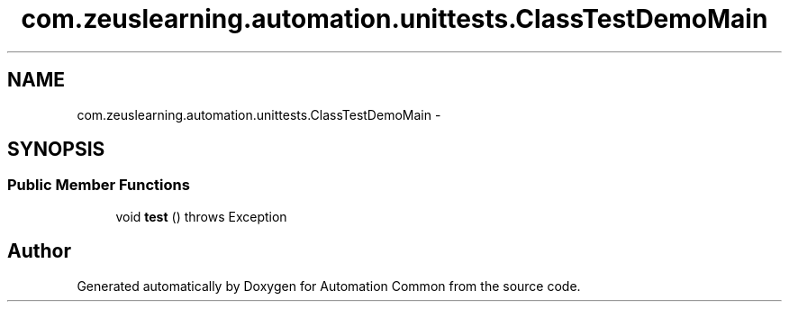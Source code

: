 .TH "com.zeuslearning.automation.unittests.ClassTestDemoMain" 3 "Fri Mar 9 2018" "Automation Common" \" -*- nroff -*-
.ad l
.nh
.SH NAME
com.zeuslearning.automation.unittests.ClassTestDemoMain \- 
.SH SYNOPSIS
.br
.PP
.SS "Public Member Functions"

.in +1c
.ti -1c
.RI "void \fBtest\fP ()  throws Exception "
.br
.in -1c

.SH "Author"
.PP 
Generated automatically by Doxygen for Automation Common from the source code\&.
